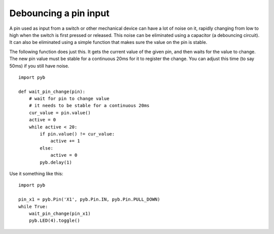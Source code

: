 Debouncing a pin input
======================

A pin used as input from a switch or other mechanical device can have a lot
of noise on it, rapidly changing from low to high when the switch is first
pressed or released.  This noise can be eliminated using a capacitor (a
debouncing circuit).  It can also be eliminated using a simple function that
makes sure the value on the pin is stable.

The following function does just this.  It gets the current value of the given
pin, and then waits for the value to change.  The new pin value must be stable
for a continuous 20ms for it to register the change.  You can adjust this time
(to say 50ms) if you still have noise. ::

    import pyb

    def wait_pin_change(pin):
        # wait for pin to change value
        # it needs to be stable for a continuous 20ms
        cur_value = pin.value()
        active = 0
        while active < 20:
            if pin.value() != cur_value:
                active += 1
            else:
                active = 0
            pyb.delay(1)


Use it something like this::

    import pyb

    pin_x1 = pyb.Pin('X1', pyb.Pin.IN, pyb.Pin.PULL_DOWN)
    while True:
        wait_pin_change(pin_x1)
        pyb.LED(4).toggle()
